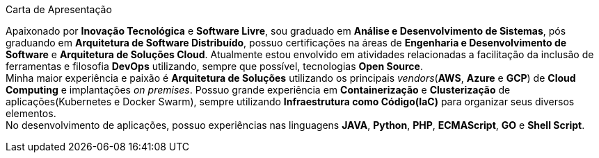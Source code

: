 .Carta de Apresentação
****
Apaixonado por **Inovação Tecnológica** e **Software Livre**, sou graduado em **Análise e Desenvolvimento de Sistemas**, pós graduando em **Arquitetura de Software Distribuído**, possuo certificações na áreas de **Engenharia e Desenvolvimento de Software** e **Arquitetura de Soluções Cloud**. Atualmente estou envolvido em atividades relacionadas a facilitação da inclusão de ferramentas e filosofia **DevOps** utilizando, sempre que possível, tecnologias **Open Source**. +
Minha maior experiência e paixão é **Arquitetura de Soluções** utilizando os principais _vendors_(**AWS**, **Azure** e **GCP**) de **Cloud Computing** e implantações _on premises_. Possuo grande experiência em **Containerização** e **Clusterização** de aplicações(Kubernetes e Docker Swarm), sempre utilizando **Infraestrutura como Código(IaC)** para organizar seus diversos elementos. +
No desenvolvimento de aplicações, possuo experiências nas linguagens **JAVA**, **Python**, **PHP**, **ECMAScript**, **GO** e **Shell Script**.
****
